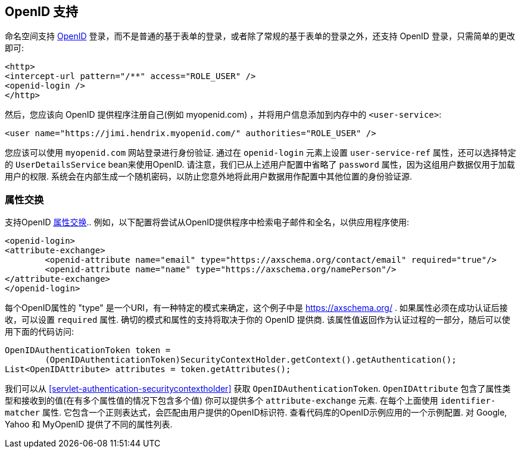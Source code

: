 [[servlet-openid]]
== OpenID 支持
命名空间支持 https://openid.net/[OpenID]  登录，而不是普通的基于表单的登录，或者除了常规的基于表单的登录之外，还支持 OpenID 登录，只需简单的更改即可:

[source,xml]
----
<http>
<intercept-url pattern="/**" access="ROLE_USER" />
<openid-login />
</http>
----

然后，您应该向 OpenID 提供程序注册自己(例如 myopenid.com) ，并将用户信息添加到内存中的 `<user-service>`:

[source,xml]
----
<user name="https://jimi.hendrix.myopenid.com/" authorities="ROLE_USER" />
----

您应该可以使用 `myopenid.com` 网站登录进行身份验证.  通过在 `openid-login` 元素上设置 `user-service-ref` 属性，还可以选择特定的 `UserDetailsService` bean来使用OpenID.
请注意，我们已从上述用户配置中省略了 `password` 属性，因为这组用户数据仅用于加载用户的权限.  系统会在内部生成一个随机密码，以防止您意外地将此用户数据用作配置中其他位置的身份验证源.

=== 属性交换
支持OpenID https://openid.net/specs/openid-attribute-exchange-1_0.html[属性交换]..  例如，以下配置将尝试从OpenID提供程序中检索电子邮件和全名，以供应用程序使用:

[source,xml]
----
<openid-login>
<attribute-exchange>
	<openid-attribute name="email" type="https://axschema.org/contact/email" required="true"/>
	<openid-attribute name="name" type="https://axschema.org/namePerson"/>
</attribute-exchange>
</openid-login>
----

每个OpenID属性的 "type" 是一个URI，有一种特定的模式来确定，这个例子中是 https://axschema.org/[https://axschema.org/] . 如果属性必须在成功认证后接收，可以设置 `required` 属性. 确切的模式和属性的支持将取决于你的 OpenID 提供商. 该属性值返回作为认证过程的一部分，随后可以使用下面的代码访问:

[source,java]
----
OpenIDAuthenticationToken token =
	(OpenIDAuthenticationToken)SecurityContextHolder.getContext().getAuthentication();
List<OpenIDAttribute> attributes = token.getAttributes();
----

我们可以从 <<servlet-authentication-securitycontextholder>> 获取 `OpenIDAuthenticationToken`.
`OpenIDAttribute` 包含了属性类型和接收到的值(在有多个属性值的情况下包含多个值)
你可以提供多个 `attribute-exchange` 元素. 在每个上面使用 `identifier-matcher` 属性. 它包含一个正则表达式，会匹配由用户提供的OpenID标识符. 查看代码库的OpenID示例应用的一个示例配置. 对 Google, Yahoo 和 MyOpenID 提供了不同的属性列表.

